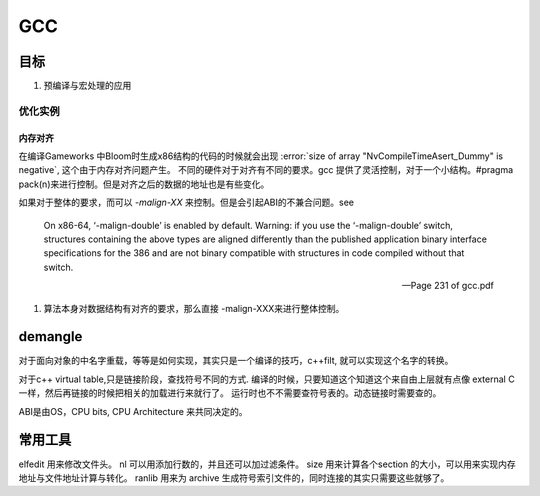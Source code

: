 ===
GCC
===

目标
====

#. 预编译与宏处理的应用

.. graphviz::

   digraph GCC {
         subgraph   cluster_flow {    
               label = "flow";
               rank= same;
               preprocessing -> compilation -> assembly -> linking;
         };
    
       subgraph cluster_software {
                 rank=same;
                 label = software ;
                  sourceCode;
                  compilerFile [label = ".S"];
                  OBJFile [ label = ".o"];
                  exeFile;
              }
           preprocessing ->sourceCode  [label = "gcc -E"];
           compilation -> compilerFile [ label = "gcc -S"];
           assembly   ->  OBJFile [ label = "gcc -c"];
           linking -> exeFile ;
   }


优化实例
--------

内存对齐
^^^^^^^^

在编译Gameworks 中Bloom时生成x86结构的代码的时候就会出现 :error:`size of array "NvCompileTimeAsert_Dummy" is negative`, 这个由于内存对齐问题产生。 不同的硬件对于对齐有不同的要求。gcc 提供了灵活控制，对于一个小结构。#pragma pack(n)来进行控制。但是对齐之后的数据的地址也是有些变化。

如果对于整体的要求，而可以 *-malign-XX* 来控制。但是会引起ABI的不兼合问题。see

.. epigraph::
   
   On x86-64, ‘-malign-double’ is enabled by default.
   Warning: if you use the ‘-malign-double’ switch, structures containing the
   above types are aligned differently than the published application binary interface
   specifications for the 386 and are not binary compatible with structures in
   code compiled without that switch.
   
   -- Page 231 of gcc.pdf
  

#. 算法本身对数据结构有对齐的要求，那么直接 -malign-XXX来进行整体控制。

demangle
========

对于面向对象的中名字重载，等等是如何实现，其实只是一个编译的技巧，c++filt, 就可以实现这个名字的转换。

对于c++ virtual table,只是链接阶段，查找符号不同的方式. 编译的时候，只要知道这个知道这个来自由上层就有点像 external C 一样，然后再链接的时候把相关的加载进行来就行了。 运行时也不不需要查符号表的。动态链接时需要查的。

ABI是由OS，CPU bits, CPU Architecture 来共同决定的。

常用工具
========

elfedit 用来修改文件头。
nl 可以用添加行数的，并且还可以加过滤条件。
size 用来计算各个section 的大小，可以用来实现内存地址与文件地址计算与转化。
ranlib 用来为 archive 生成符号索引文件的，同时连接的其实只需要这些就够了。
